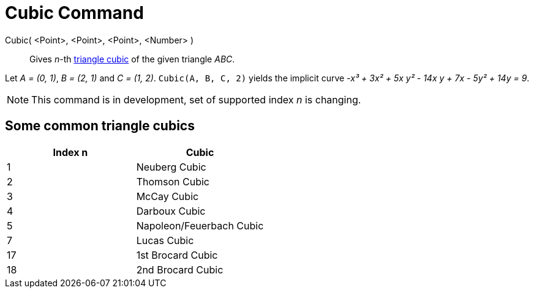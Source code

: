 = Cubic Command

Cubic( <Point>, <Point>, <Point>, <Number> )::
  Gives _n_-th https://bernard-gibert.pagesperso-orange.fr/ctc.html[triangle cubic] of the given triangle _ABC_.

[EXAMPLE]
====

Let _A = (0, 1)_, _B = (2, 1)_ and _C = (1, 2)_. `Cubic(A, B, C, 2)` yields the implicit curve _-x³ + 3x² + 5x y² - 14x
y + 7x - 5y² + 14y = 9_.

====

[NOTE]
====

This command is in development, set of supported index _n_ is changing.

====

== [#Some_common_triangle_cubics]#Some common triangle cubics#

[cols=",",options="header",]
|===
|Index n |Cubic
|1 |Neuberg Cubic
|2 |Thomson Cubic
|3 |McCay Cubic
|4 |Darboux Cubic
|5 |Napoleon/Feuerbach Cubic
|7 |Lucas Cubic
|17 |1st Brocard Cubic
|18 |2nd Brocard Cubic
|===
